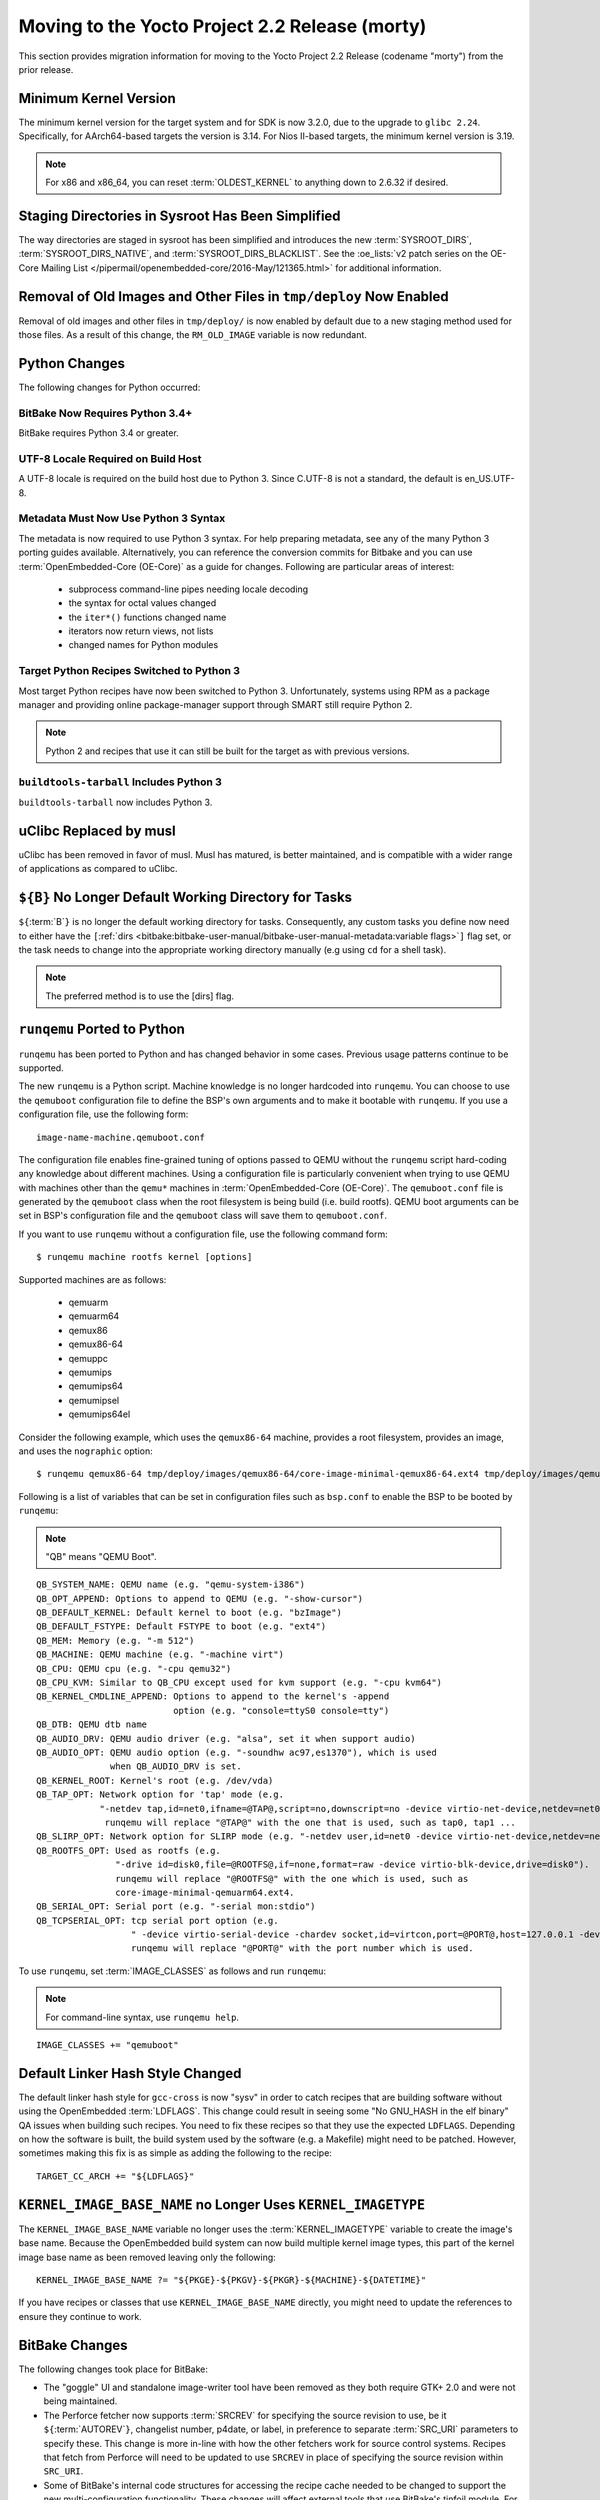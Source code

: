 Moving to the Yocto Project 2.2 Release (morty)
===============================================

This section provides migration information for moving to the Yocto
Project 2.2 Release (codename "morty") from the prior release.

.. _migration-2.2-minimum-kernel-version:

Minimum Kernel Version
----------------------

The minimum kernel version for the target system and for SDK is now
3.2.0, due to the upgrade to ``glibc 2.24``. Specifically, for
AArch64-based targets the version is 3.14. For Nios II-based targets,
the minimum kernel version is 3.19.

.. note::

   For x86 and x86_64, you can reset :term:`OLDEST_KERNEL`
   to anything down to 2.6.32 if desired.

.. _migration-2.2-staging-directories-in-sysroot-simplified:

Staging Directories in Sysroot Has Been Simplified
--------------------------------------------------

The way directories are staged in sysroot has been simplified and
introduces the new :term:`SYSROOT_DIRS`,
:term:`SYSROOT_DIRS_NATIVE`, and
:term:`SYSROOT_DIRS_BLACKLIST`. See the
:oe_lists:`v2 patch series on the OE-Core Mailing List
</pipermail/openembedded-core/2016-May/121365.html>`
for additional information.

.. _migration-2.2-removal-of-old-images-from-tmp-deploy-now-enabled:

Removal of Old Images and Other Files in ``tmp/deploy`` Now Enabled
-------------------------------------------------------------------

Removal of old images and other files in ``tmp/deploy/`` is now enabled
by default due to a new staging method used for those files. As a result
of this change, the ``RM_OLD_IMAGE`` variable is now redundant.

.. _migration-2.2-python-changes:

Python Changes
--------------

The following changes for Python occurred:

.. _migration-2.2-bitbake-now-requires-python-3.4:

BitBake Now Requires Python 3.4+
~~~~~~~~~~~~~~~~~~~~~~~~~~~~~~~~

BitBake requires Python 3.4 or greater.

.. _migration-2.2-utf-8-locale-required-on-build-host:

UTF-8 Locale Required on Build Host
~~~~~~~~~~~~~~~~~~~~~~~~~~~~~~~~~~~

A UTF-8 locale is required on the build host due to Python 3. Since
C.UTF-8 is not a standard, the default is en_US.UTF-8.

.. _migration-2.2-metadata-now-must-use-python-3-syntax:

Metadata Must Now Use Python 3 Syntax
~~~~~~~~~~~~~~~~~~~~~~~~~~~~~~~~~~~~~

The metadata is now required to use Python 3 syntax. For help preparing
metadata, see any of the many Python 3 porting guides available.
Alternatively, you can reference the conversion commits for Bitbake and
you can use :term:`OpenEmbedded-Core (OE-Core)` as a guide for changes. Following are
particular areas of interest:

  - subprocess command-line pipes needing locale decoding

  - the syntax for octal values changed

  - the ``iter*()`` functions changed name

  - iterators now return views, not lists

  - changed names for Python modules

.. _migration-2.2-target-python-recipes-switched-to-python-3:

Target Python Recipes Switched to Python 3
~~~~~~~~~~~~~~~~~~~~~~~~~~~~~~~~~~~~~~~~~~

Most target Python recipes have now been switched to Python 3.
Unfortunately, systems using RPM as a package manager and providing
online package-manager support through SMART still require Python 2.

.. note::

   Python 2 and recipes that use it can still be built for the target as
   with previous versions.

.. _migration-2.2-buildtools-tarball-includes-python-3:

``buildtools-tarball`` Includes Python 3
~~~~~~~~~~~~~~~~~~~~~~~~~~~~~~~~~~~~~~~~

``buildtools-tarball`` now includes Python 3.

.. _migration-2.2-uclibc-replaced-by-musl:

uClibc Replaced by musl
-----------------------

uClibc has been removed in favor of musl. Musl has matured, is better
maintained, and is compatible with a wider range of applications as
compared to uClibc.

.. _migration-2.2-B-no-longer-default-working-directory-for-tasks:

``${B}`` No Longer Default Working Directory for Tasks
------------------------------------------------------

``${``\ :term:`B`\ ``}`` is no longer the default working
directory for tasks. Consequently, any custom tasks you define now need
to either have the
``[``\ :ref:`dirs <bitbake:bitbake-user-manual/bitbake-user-manual-metadata:variable flags>`\ ``]`` flag
set, or the task needs to change into the appropriate working directory
manually (e.g using ``cd`` for a shell task).

.. note::

   The preferred method is to use the
   [dirs]
   flag.

.. _migration-2.2-runqemu-ported-to-python:

``runqemu`` Ported to Python
----------------------------

``runqemu`` has been ported to Python and has changed behavior in some
cases. Previous usage patterns continue to be supported.

The new ``runqemu`` is a Python script. Machine knowledge is no longer
hardcoded into ``runqemu``. You can choose to use the ``qemuboot``
configuration file to define the BSP's own arguments and to make it
bootable with ``runqemu``. If you use a configuration file, use the
following form:
::

   image-name-machine.qemuboot.conf

The configuration file
enables fine-grained tuning of options passed to QEMU without the
``runqemu`` script hard-coding any knowledge about different machines.
Using a configuration file is particularly convenient when trying to use
QEMU with machines other than the ``qemu*`` machines in
:term:`OpenEmbedded-Core (OE-Core)`. The ``qemuboot.conf`` file is generated by the
``qemuboot`` class when the root filesystem is being build (i.e. build
rootfs). QEMU boot arguments can be set in BSP's configuration file and
the ``qemuboot`` class will save them to ``qemuboot.conf``.

If you want to use ``runqemu`` without a configuration file, use the
following command form:
::

   $ runqemu machine rootfs kernel [options]

Supported machines are as follows:

  - qemuarm
  - qemuarm64
  - qemux86
  - qemux86-64
  - qemuppc
  - qemumips
  - qemumips64
  - qemumipsel
  - qemumips64el

Consider the
following example, which uses the ``qemux86-64`` machine, provides a
root filesystem, provides an image, and uses the ``nographic`` option::

   $ runqemu qemux86-64 tmp/deploy/images/qemux86-64/core-image-minimal-qemux86-64.ext4 tmp/deploy/images/qemux86-64/bzImage nographic

Following is a list of variables that can be set in configuration files
such as ``bsp.conf`` to enable the BSP to be booted by ``runqemu``:

.. note::

   "QB" means "QEMU Boot".

::

   QB_SYSTEM_NAME: QEMU name (e.g. "qemu-system-i386")
   QB_OPT_APPEND: Options to append to QEMU (e.g. "-show-cursor")
   QB_DEFAULT_KERNEL: Default kernel to boot (e.g. "bzImage")
   QB_DEFAULT_FSTYPE: Default FSTYPE to boot (e.g. "ext4")
   QB_MEM: Memory (e.g. "-m 512")
   QB_MACHINE: QEMU machine (e.g. "-machine virt")
   QB_CPU: QEMU cpu (e.g. "-cpu qemu32")
   QB_CPU_KVM: Similar to QB_CPU except used for kvm support (e.g. "-cpu kvm64")
   QB_KERNEL_CMDLINE_APPEND: Options to append to the kernel's -append
                             option (e.g. "console=ttyS0 console=tty")
   QB_DTB: QEMU dtb name
   QB_AUDIO_DRV: QEMU audio driver (e.g. "alsa", set it when support audio)
   QB_AUDIO_OPT: QEMU audio option (e.g. "-soundhw ac97,es1370"), which is used
                 when QB_AUDIO_DRV is set.
   QB_KERNEL_ROOT: Kernel's root (e.g. /dev/vda)
   QB_TAP_OPT: Network option for 'tap' mode (e.g.
               "-netdev tap,id=net0,ifname=@TAP@,script=no,downscript=no -device virtio-net-device,netdev=net0").
                runqemu will replace "@TAP@" with the one that is used, such as tap0, tap1 ...
   QB_SLIRP_OPT: Network option for SLIRP mode (e.g. "-netdev user,id=net0 -device virtio-net-device,netdev=net0")
   QB_ROOTFS_OPT: Used as rootfs (e.g.
                  "-drive id=disk0,file=@ROOTFS@,if=none,format=raw -device virtio-blk-device,drive=disk0").
                  runqemu will replace "@ROOTFS@" with the one which is used, such as
                  core-image-minimal-qemuarm64.ext4.
   QB_SERIAL_OPT: Serial port (e.g. "-serial mon:stdio")
   QB_TCPSERIAL_OPT: tcp serial port option (e.g.
                     " -device virtio-serial-device -chardev socket,id=virtcon,port=@PORT@,host=127.0.0.1 -device      virtconsole,chardev=virtcon"
                     runqemu will replace "@PORT@" with the port number which is used.

To use ``runqemu``, set :term:`IMAGE_CLASSES` as
follows and run ``runqemu``:

.. note::

   For command-line syntax, use ``runqemu help``.

::

   IMAGE_CLASSES += "qemuboot"

.. _migration-2.2-default-linker-hash-style-changed:

Default Linker Hash Style Changed
---------------------------------

The default linker hash style for ``gcc-cross`` is now "sysv" in order
to catch recipes that are building software without using the
OpenEmbedded :term:`LDFLAGS`. This change could result in
seeing some "No GNU_HASH in the elf binary" QA issues when building such
recipes. You need to fix these recipes so that they use the expected
``LDFLAGS``. Depending on how the software is built, the build system
used by the software (e.g. a Makefile) might need to be patched.
However, sometimes making this fix is as simple as adding the following
to the recipe:
::

   TARGET_CC_ARCH += "${LDFLAGS}"

.. _migration-2.2-kernel-image-base-name-no-longer-uses-kernel-imagetype:

``KERNEL_IMAGE_BASE_NAME`` no Longer Uses ``KERNEL_IMAGETYPE``
--------------------------------------------------------------

The ``KERNEL_IMAGE_BASE_NAME`` variable no longer uses the
:term:`KERNEL_IMAGETYPE` variable to create the
image's base name. Because the OpenEmbedded build system can now build
multiple kernel image types, this part of the kernel image base name as
been removed leaving only the following:
::

   KERNEL_IMAGE_BASE_NAME ?= "${PKGE}-${PKGV}-${PKGR}-${MACHINE}-${DATETIME}"

If you have recipes or
classes that use ``KERNEL_IMAGE_BASE_NAME`` directly, you might need to
update the references to ensure they continue to work.

.. _migration-2.2-bitbake-changes:

BitBake Changes
---------------

The following changes took place for BitBake:

-  The "goggle" UI and standalone image-writer tool have been removed as
   they both require GTK+ 2.0 and were not being maintained.

-  The Perforce fetcher now supports :term:`SRCREV` for
   specifying the source revision to use, be it
   ``${``\ :term:`AUTOREV`\ ``}``, changelist number,
   p4date, or label, in preference to separate
   :term:`SRC_URI` parameters to specify these. This
   change is more in-line with how the other fetchers work for source
   control systems. Recipes that fetch from Perforce will need to be
   updated to use ``SRCREV`` in place of specifying the source revision
   within ``SRC_URI``.

-  Some of BitBake's internal code structures for accessing the recipe
   cache needed to be changed to support the new multi-configuration
   functionality. These changes will affect external tools that use
   BitBake's tinfoil module. For information on these changes, see the
   changes made to the scripts supplied with OpenEmbedded-Core:
   :yocto_git:`1 </poky/commit/?id=189371f8393971d00bca0fceffd67cc07784f6ee>`
   and
   :yocto_git:`2 </poky/commit/?id=4a5aa7ea4d07c2c90a1654b174873abb018acc67>`.

-  The task management code has been rewritten to avoid using ID
   indirection in order to improve performance. This change is unlikely
   to cause any problems for most users. However, the setscene
   verification function as pointed to by
   ``BB_SETSCENE_VERIFY_FUNCTION`` needed to change signature.
   Consequently, a new variable named ``BB_SETSCENE_VERIFY_FUNCTION2``
   has been added allowing multiple versions of BitBake to work with
   suitably written metadata, which includes OpenEmbedded-Core and Poky.
   Anyone with custom BitBake task scheduler code might also need to
   update the code to handle the new structure.

.. _migration-2.2-swabber-has-been-removed:

Swabber has Been Removed
------------------------

Swabber, a tool that was intended to detect host contamination in the
build process, has been removed, as it has been unmaintained and unused
for some time and was never particularly effective. The OpenEmbedded
build system has since incorporated a number of mechanisms including
enhanced QA checks that mean that there is less of a need for such a
tool.

.. _migration-2.2-removed-recipes:

Removed Recipes
---------------

The following recipes have been removed:

-  ``augeas``: No longer needed and has been moved to ``meta-oe``.

-  ``directfb``: Unmaintained and has been moved to ``meta-oe``.

-  ``gcc``: Removed 4.9 version. Versions 5.4 and 6.2 are still present.

-  ``gnome-doc-utils``: No longer needed.

-  ``gtk-doc-stub``: Replaced by ``gtk-doc``.

-  ``gtk-engines``: No longer needed and has been moved to
   ``meta-gnome``.

-  ``gtk-sato-engine``: Became obsolete.

-  ``libglade``: No longer needed and has been moved to ``meta-oe``.

-  ``libmad``: Unmaintained and functionally replaced by ``libmpg123``.
   ``libmad`` has been moved to ``meta-oe``.

-  ``libowl``: Became obsolete.

-  ``libxsettings-client``: No longer needed.

-  ``oh-puzzles``: Functionally replaced by ``puzzles``.

-  ``oprofileui``: Became obsolete. OProfile has been largely supplanted
   by perf.

-  ``packagegroup-core-directfb.bb``: Removed.

-  ``core-image-directfb.bb``: Removed.

-  ``pointercal``: No longer needed and has been moved to ``meta-oe``.

-  ``python-imaging``: No longer needed and moved to ``meta-python``

-  ``python-pyrex``: No longer needed and moved to ``meta-python``.

-  ``sato-icon-theme``: Became obsolete.

-  ``swabber-native``: Swabber has been removed. See the :ref:`entry on
   Swabber <ref-manual/migration-2.2:swabber has been removed>`.

-  ``tslib``: No longer needed and has been moved to ``meta-oe``.

-  ``uclibc``: Removed in favor of musl.

-  ``xtscal``: No longer needed and moved to ``meta-oe``

.. _migration-2.2-removed-classes:

Removed Classes
---------------

The following classes have been removed:

-  ``distutils-native-base``: No longer needed.

-  ``distutils3-native-base``: No longer needed.

-  ``sdl``: Only set :term:`DEPENDS` and
   :term:`SECTION`, which are better set within the
   recipe instead.

-  ``sip``: Mostly unused.

-  ``swabber``: See the :ref:`entry on
   Swabber <ref-manual/migration-2.2:swabber has been removed>`.

.. _migration-2.2-minor-packaging-changes:

Minor Packaging Changes
-----------------------

The following minor packaging changes have occurred:

-  ``grub``: Split ``grub-editenv`` into its own package.

-  ``systemd``: Split container and vm related units into a new package,
   systemd-container.

-  ``util-linux``: Moved ``prlimit`` to a separate
   ``util-linux-prlimit`` package.

.. _migration-2.2-miscellaneous-changes:

Miscellaneous Changes
---------------------

The following miscellaneous changes have occurred:

-  ``package_regex.inc``: Removed because the definitions
   ``package_regex.inc`` previously contained have been moved to their
   respective recipes.

-  Both ``devtool add`` and ``recipetool create`` now use a fixed
   :term:`SRCREV` by default when fetching from a Git
   repository. You can override this in either case to use
   ``${``\ :term:`AUTOREV`\ ``}`` instead by using the
   ``-a`` or ``DASHDASHautorev`` command-line option

-  ``distcc``: GTK+ UI is now disabled by default.

-  ``packagegroup-core-tools-testapps``: Removed Piglit.

-  ``image.bbclass``: Renamed COMPRESS(ION) to CONVERSION. This change
   means that ``COMPRESSIONTYPES``, ``COMPRESS_DEPENDS`` and
   ``COMPRESS_CMD`` are deprecated in favor of ``CONVERSIONTYPES``,
   ``CONVERSION_DEPENDS`` and ``CONVERSION_CMD``. The ``COMPRESS*``
   variable names will still work in the 2.2 release but metadata that
   does not need to be backwards-compatible should be changed to use the
   new names as the ``COMPRESS*`` ones will be removed in a future
   release.

-  ``gtk-doc``: A full version of ``gtk-doc`` is now made available.
   However, some old software might not be capable of using the current
   version of ``gtk-doc`` to build documentation. You need to change
   recipes that build such software so that they explicitly disable
   building documentation with ``gtk-doc``.


